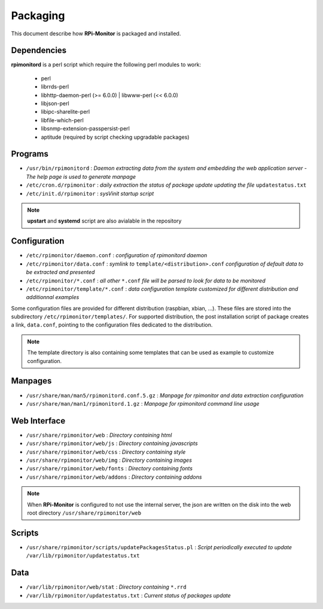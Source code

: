 Packaging
=========

This document describe how **RPi-Monitor** is packaged and installed.

Dependencies
------------
**rpimonitord** is a perl script which require the following perl modules to work:

 * perl
 * librrds-perl
 * libhttp-daemon-perl (>= 6.0.0) | libwww-perl (<< 6.0.0)
 * libjson-perl
 * libipc-sharelite-perl
 * libfile-which-perl
 * libsnmp-extension-passpersist-perl
 * aptitude (required by script checking upgradable packages)

Programs
------------

* ``/usr/bin/rpimonitord`` : *Daemon extracting data from the system and embedding the web application server - The help page is used to generate manpage*
* ``/etc/cron.d/rpimonitor`` : *daily extraction the status of package update updating the file* ``updatestatus.txt``
* ``/etc/init.d/rpimonitor`` : *sysVinit startup script*

.. note:: **upstart** and **systemd** script are also avialable in the repository

Configuration
------------

* ``/etc/rpimonitor/daemon.conf`` : *configuration of rpimonitord daemon*
* ``/etc/rpimonitor/data.conf`` : *symlink to* ``template/<distribution>.conf`` *configuration of default data to be extracted and presented*
* ``/etc/rpimonitor/*.conf`` : *all other* ``*.conf`` *file will be parsed to look for data to be monitored*
* ``/etc/rpimonitor/template/*.conf`` : *data configuration template customized for different distribution and additionnal examples*

Some configuration files are provided for different distribution (raspbian, xbian, ...).
These files are stored into the subdirectory ``/etc/rpimonitor/templates/``.
For supported distribution, the post installation script of package creates a link, ``data.conf``, pointing to the configuration files dedicated to the distribution.

.. note:: The template directory is also containing some templates that can be used as example to customize configuration.

Manpages
------------

* ``/usr/share/man/man5/rpimonitord.conf.5.gz`` : *Manpage for rpimonitor and data extraction configuration*
* ``/usr/share/man/man1/rpimonitord.1.gz`` : *Manpage for rpimonitord command line usage*

Web Interface
------------

* ``/usr/share/rpimonitor/web`` : *Directory containing html*
* ``/usr/share/rpimonitor/web/js`` : *Directory containing javascripts*
* ``/usr/share/rpimonitor/web/css`` : *Directory containing style*
* ``/usr/share/rpimonitor/web/img`` : *Directory containing images*
* ``/usr/share/rpimonitor/web/fonts`` : *Directory containing fonts*
* ``/usr/share/rpimonitor/web/addons`` : *Directory containing addons*

.. note:: When **RPi-Monitor** is configured to not use the internal server, the json are written on the disk into the web root directory ``/usr/share/rpimonitor/web``

Scripts
------------

* ``/usr/share/rpimonitor/scripts/updatePackagesStatus.pl`` : *Script periodically executed to update* ``/var/lib/rpimonitor/updatestatus.txt``

Data
------------

* ``/var/lib/rpimonitor/web/stat`` : *Directory containing* ``*.rrd``
* ``/var/lib/rpimonitor/updatestatus.txt`` : *Current status of packages update*
